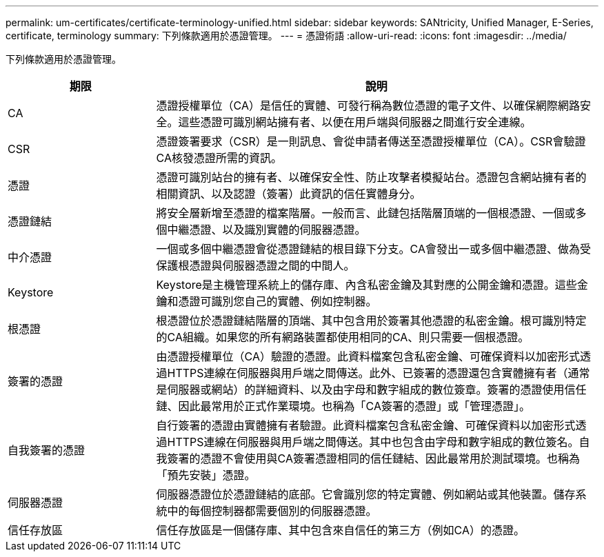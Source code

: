 ---
permalink: um-certificates/certificate-terminology-unified.html 
sidebar: sidebar 
keywords: SANtricity, Unified Manager, E-Series, certificate, terminology 
summary: 下列條款適用於憑證管理。 
---
= 憑證術語
:allow-uri-read: 
:icons: font
:imagesdir: ../media/


[role="lead"]
下列條款適用於憑證管理。

[cols="25h,~"]
|===
| 期限 | 說明 


 a| 
CA
 a| 
憑證授權單位（CA）是信任的實體、可發行稱為數位憑證的電子文件、以確保網際網路安全。這些憑證可識別網站擁有者、以便在用戶端與伺服器之間進行安全連線。



 a| 
CSR
 a| 
憑證簽署要求（CSR）是一則訊息、會從申請者傳送至憑證授權單位（CA）。CSR會驗證CA核發憑證所需的資訊。



 a| 
憑證
 a| 
憑證可識別站台的擁有者、以確保安全性、防止攻擊者模擬站台。憑證包含網站擁有者的相關資訊、以及認證（簽署）此資訊的信任實體身分。



 a| 
憑證鏈結
 a| 
將安全層新增至憑證的檔案階層。一般而言、此鏈包括階層頂端的一個根憑證、一個或多個中繼憑證、以及識別實體的伺服器憑證。



 a| 
中介憑證
 a| 
一個或多個中繼憑證會從憑證鏈結的根目錄下分支。CA會發出一或多個中繼憑證、做為受保護根憑證與伺服器憑證之間的中間人。



 a| 
Keystore
 a| 
Keystore是主機管理系統上的儲存庫、內含私密金鑰及其對應的公開金鑰和憑證。這些金鑰和憑證可識別您自己的實體、例如控制器。



 a| 
根憑證
 a| 
根憑證位於憑證鏈結階層的頂端、其中包含用於簽署其他憑證的私密金鑰。根可識別特定的CA組織。如果您的所有網路裝置都使用相同的CA、則只需要一個根憑證。



 a| 
簽署的憑證
 a| 
由憑證授權單位（CA）驗證的憑證。此資料檔案包含私密金鑰、可確保資料以加密形式透過HTTPS連線在伺服器與用戶端之間傳送。此外、已簽署的憑證還包含實體擁有者（通常是伺服器或網站）的詳細資料、以及由字母和數字組成的數位簽章。簽署的憑證使用信任鏈、因此最常用於正式作業環境。也稱為「CA簽署的憑證」或「管理憑證」。



 a| 
自我簽署的憑證
 a| 
自行簽署的憑證由實體擁有者驗證。此資料檔案包含私密金鑰、可確保資料以加密形式透過HTTPS連線在伺服器與用戶端之間傳送。其中也包含由字母和數字組成的數位簽名。自我簽署的憑證不會使用與CA簽署憑證相同的信任鏈結、因此最常用於測試環境。也稱為「預先安裝」憑證。



 a| 
伺服器憑證
 a| 
伺服器憑證位於憑證鏈結的底部。它會識別您的特定實體、例如網站或其他裝置。儲存系統中的每個控制器都需要個別的伺服器憑證。



 a| 
信任存放區
 a| 
信任存放區是一個儲存庫、其中包含來自信任的第三方（例如CA）的憑證。

|===